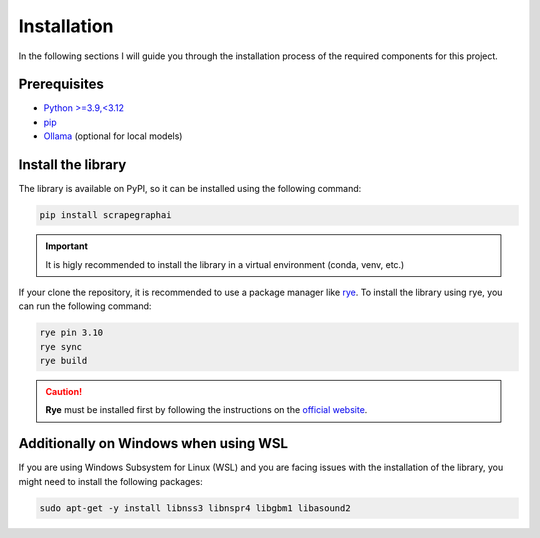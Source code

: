 Installation
------------

In the following sections I will guide you through the installation process of the required components
for this project.

Prerequisites
^^^^^^^^^^^^^

- `Python >=3.9,<3.12 <https://www.python.org/downloads/>`_
- `pip <https://pip.pypa.io/en/stable/getting-started/>`_
- `Ollama <https://ollama.com/>`_ (optional for local models)


Install the library
^^^^^^^^^^^^^^^^^^^^

The library is available on PyPI, so it can be installed using the following command:

.. code-block:: bash

   pip install scrapegraphai

.. important::
   
   It is higly recommended to install the library in a virtual environment (conda, venv, etc.)

If your clone the repository, it is recommended to use a package manager like `rye <https://rye.astral.sh/>`_.
To install the library using rye, you can run the following command:

.. code-block:: bash

   rye pin 3.10
   rye sync
   rye build

.. caution::
   
      **Rye** must be installed first by following the instructions on the `official website <https://rye.astral.sh/>`_.

Additionally on Windows when using WSL
^^^^^^^^^^^^^^^^^^^^^^^^^^^^^^^^^^^^^^

If you are using Windows Subsystem for Linux (WSL) and you are facing issues with the installation of the library, you might need to install the following packages:

.. code-block:: bash

   sudo apt-get -y install libnss3 libnspr4 libgbm1 libasound2


